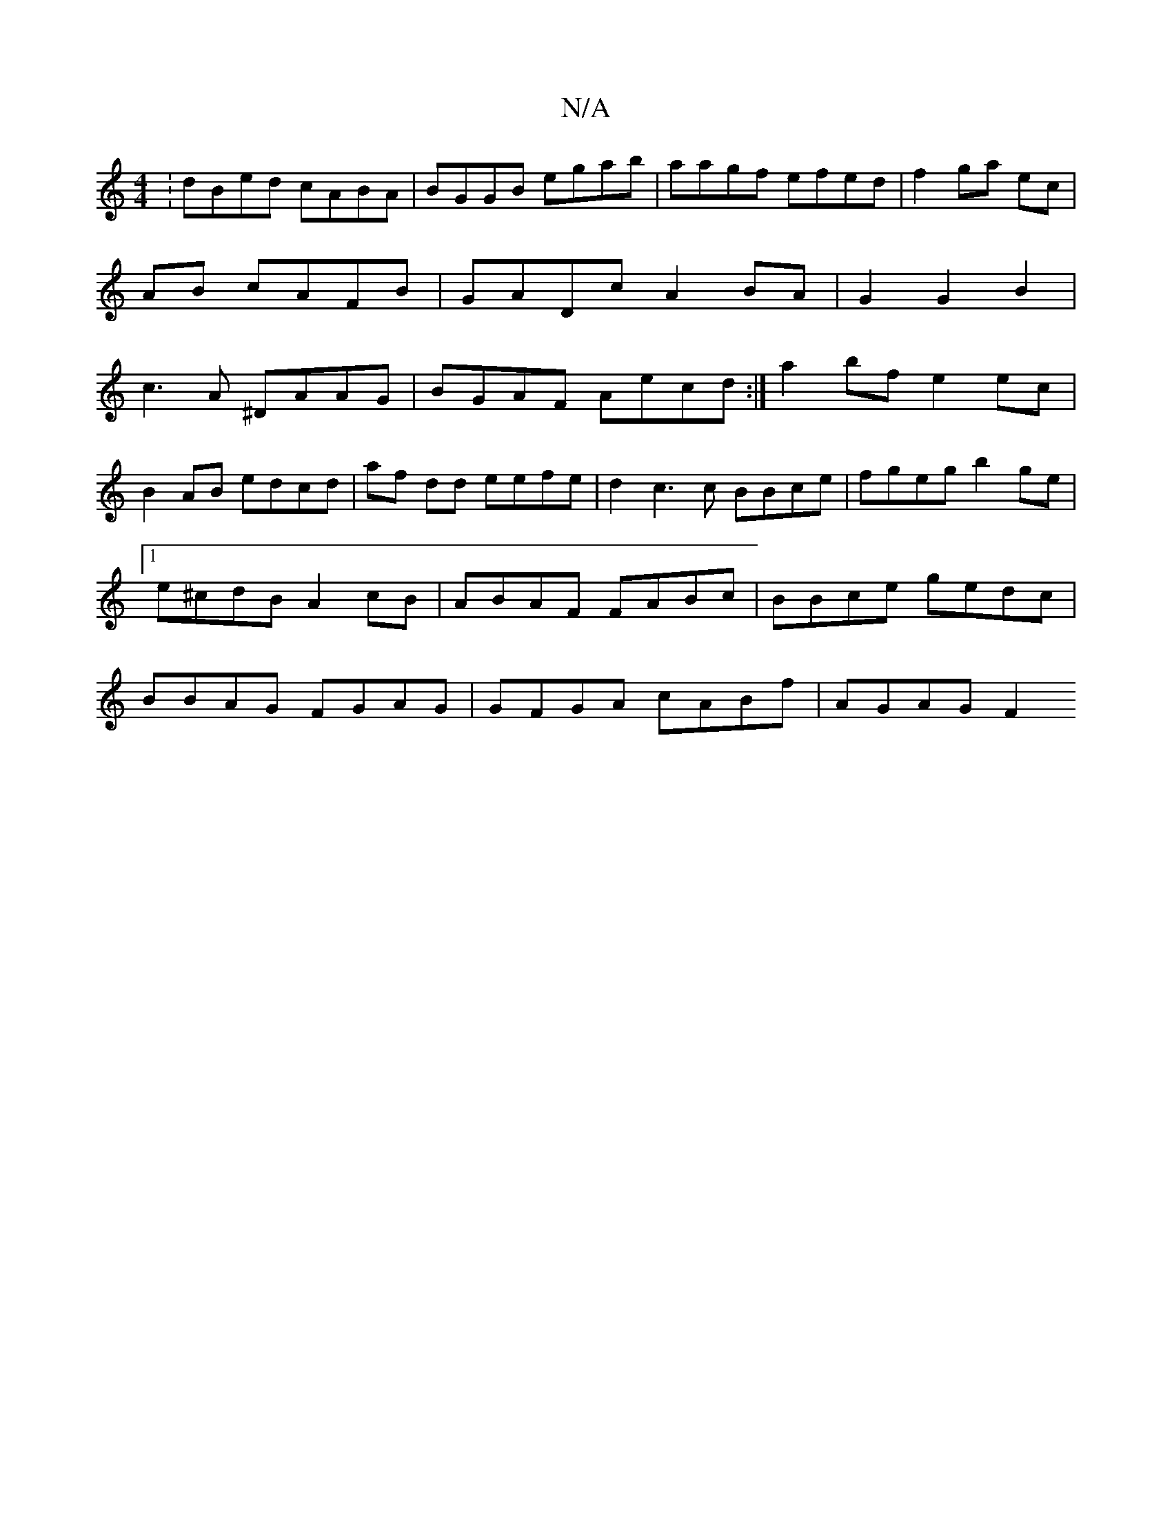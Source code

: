 X:1
T:N/A
M:4/4
R:N/A
K:Cmajor
:dBed cABA|BGGB egab|aagf efed|f2 ga ec|AB cAFB|GADc A2BA|G2G2B2|c3A ^DAAG|BGAF Aecd:|a2bf e2ec|
B2AB edcd|af dd eefe|d2c3c BBce|fgeg b2ge|1 e^cdB A2 cB|ABAF FABc|BBce gedc|BBAG FGAG|GFGA cABf|AGAG F2